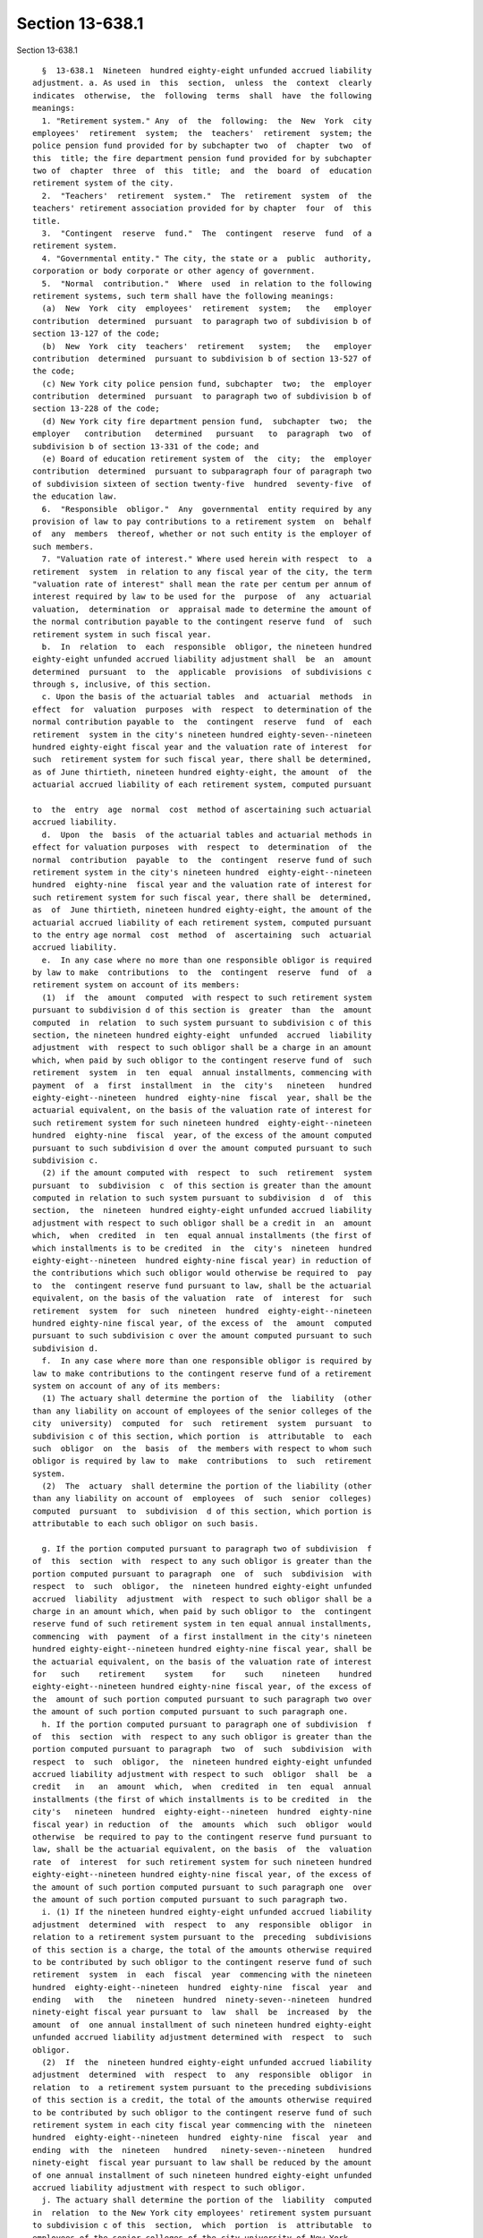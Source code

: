 Section 13-638.1
================

Section 13-638.1 ::    
        
     
        §  13-638.1  Nineteen  hundred eighty-eight unfunded accrued liability
      adjustment. a. As used in  this  section,  unless  the  context  clearly
      indicates  otherwise,  the  following  terms  shall  have  the following
      meanings:
        1. "Retirement system." Any  of  the  following:  the  New  York  city
      employees'  retirement  system;  the  teachers'  retirement  system; the
      police pension fund provided for by subchapter two  of  chapter  two  of
      this  title; the fire department pension fund provided for by subchapter
      two of  chapter  three  of  this  title;  and  the  board  of  education
      retirement system of the city.
        2.  "Teachers'  retirement  system."  The  retirement  system  of  the
      teachers' retirement association provided for by chapter  four  of  this
      title.
        3.  "Contingent  reserve  fund."  The  contingent  reserve  fund  of a
      retirement system.
        4. "Governmental entity." The city, the state or a  public  authority,
      corporation or body corporate or other agency of government.
        5.  "Normal  contribution."  Where  used  in relation to the following
      retirement systems, such term shall have the following meanings:
        (a)  New  York  city  employees'  retirement  system;   the   employer
      contribution  determined  pursuant  to paragraph two of subdivision b of
      section 13-127 of the code;
        (b)  New  York  city  teachers'  retirement   system;   the   employer
      contribution  determined  pursuant to subdivision b of section 13-527 of
      the code;
        (c) New York city police pension fund, subchapter  two;  the  employer
      contribution  determined  pursuant  to paragraph two of subdivision b of
      section 13-228 of the code;
        (d) New York city fire department pension fund,  subchapter  two;  the
      employer   contribution   determined   pursuant   to  paragraph  two  of
      subdivision b of section 13-331 of the code; and
        (e) Board of education retirement system of  the  city;  the  employer
      contribution  determined  pursuant to subparagraph four of paragraph two
      of subdivision sixteen of section twenty-five  hundred  seventy-five  of
      the education law.
        6.  "Responsible  obligor."  Any  governmental  entity required by any
      provision of law to pay contributions to a retirement system  on  behalf
      of  any  members  thereof, whether or not such entity is the employer of
      such members.
        7. "Valuation rate of interest." Where used herein with respect  to  a
      retirement  system  in relation to any fiscal year of the city, the term
      "valuation rate of interest" shall mean the rate per centum per annum of
      interest required by law to be used for the  purpose  of  any  actuarial
      valuation,  determination  or  appraisal made to determine the amount of
      the normal contribution payable to the contingent reserve fund  of  such
      retirement system in such fiscal year.
        b.  In  relation  to  each  responsible  obligor, the nineteen hundred
      eighty-eight unfunded accrued liability adjustment shall  be  an  amount
      determined  pursuant  to  the  applicable  provisions  of subdivisions c
      through s, inclusive, of this section.
        c. Upon the basis of the actuarial tables  and  actuarial  methods  in
      effect  for  valuation  purposes  with  respect  to determination of the
      normal contribution payable to  the  contingent  reserve  fund  of  each
      retirement  system in the city's nineteen hundred eighty-seven--nineteen
      hundred eighty-eight fiscal year and the valuation rate of interest  for
      such  retirement system for such fiscal year, there shall be determined,
      as of June thirtieth, nineteen hundred eighty-eight, the amount  of  the
      actuarial accrued liability of each retirement system, computed pursuant
    
      to  the  entry  age  normal  cost  method of ascertaining such actuarial
      accrued liability.
        d.  Upon  the  basis  of the actuarial tables and actuarial methods in
      effect for valuation purposes  with  respect  to  determination  of  the
      normal  contribution  payable  to  the  contingent  reserve fund of such
      retirement system in the city's nineteen hundred  eighty-eight--nineteen
      hundred  eighty-nine  fiscal year and the valuation rate of interest for
      such retirement system for such fiscal year, there shall be  determined,
      as  of  June thirtieth, nineteen hundred eighty-eight, the amount of the
      actuarial accrued liability of each retirement system, computed pursuant
      to the entry age normal  cost  method  of  ascertaining  such  actuarial
      accrued liability.
        e.  In any case where no more than one responsible obligor is required
      by law to make  contributions  to  the  contingent  reserve  fund  of  a
      retirement system on account of its members:
        (1)  if  the  amount  computed  with respect to such retirement system
      pursuant to subdivision d of this section is  greater  than  the  amount
      computed  in  relation  to such system pursuant to subdivision c of this
      section, the nineteen hundred eighty-eight  unfunded  accrued  liability
      adjustment  with  respect to such obligor shall be a charge in an amount
      which, when paid by such obligor to the contingent reserve fund of  such
      retirement  system  in  ten  equal  annual installments, commencing with
      payment  of  a  first  installment  in  the  city's   nineteen   hundred
      eighty-eight--nineteen  hundred  eighty-nine  fiscal  year, shall be the
      actuarial equivalent, on the basis of the valuation rate of interest for
      such retirement system for such nineteen hundred  eighty-eight--nineteen
      hundred  eighty-nine  fiscal  year, of the excess of the amount computed
      pursuant to such subdivision d over the amount computed pursuant to such
      subdivision c.
        (2) if the amount computed with  respect  to  such  retirement  system
      pursuant  to  subdivision  c  of this section is greater than the amount
      computed in relation to such system pursuant to subdivision  d  of  this
      section,  the  nineteen  hundred eighty-eight unfunded accrued liability
      adjustment with respect to such obligor shall be a credit in  an  amount
      which,  when  credited  in  ten  equal annual installments (the first of
      which installments is to be credited  in  the  city's  nineteen  hundred
      eighty-eight--nineteen  hundred eighty-nine fiscal year) in reduction of
      the contributions which such obligor would otherwise be required to  pay
      to  the  contingent reserve fund pursuant to law, shall be the actuarial
      equivalent, on the basis of the valuation  rate  of  interest  for  such
      retirement  system  for  such  nineteen  hundred  eighty-eight--nineteen
      hundred eighty-nine fiscal year, of the excess of  the  amount  computed
      pursuant to such subdivision c over the amount computed pursuant to such
      subdivision d.
        f.  In any case where more than one responsible obligor is required by
      law to make contributions to the contingent reserve fund of a retirement
      system on account of any of its members:
        (1) The actuary shall determine the portion of  the  liability  (other
      than any liability on account of employees of the senior colleges of the
      city  university)  computed  for  such  retirement  system  pursuant  to
      subdivision c of this section, which portion  is  attributable  to  each
      such  obligor  on  the  basis  of  the members with respect to whom such
      obligor is required by law to  make  contributions  to  such  retirement
      system.
        (2)  The  actuary  shall determine the portion of the liability (other
      than any liability on account of  employees  of  such  senior  colleges)
      computed  pursuant  to  subdivision  d of this section, which portion is
      attributable to each such obligor on such basis.
    
        g. If the portion computed pursuant to paragraph two of subdivision  f
      of  this  section  with  respect to any such obligor is greater than the
      portion computed pursuant to paragraph  one  of  such  subdivision  with
      respect  to  such  obligor,  the  nineteen hundred eighty-eight unfunded
      accrued  liability  adjustment  with  respect to such obligor shall be a
      charge in an amount which, when paid by such obligor to  the  contingent
      reserve fund of such retirement system in ten equal annual installments,
      commencing  with  payment  of a first installment in the city's nineteen
      hundred eighty-eight--nineteen hundred eighty-nine fiscal year, shall be
      the actuarial equivalent, on the basis of the valuation rate of interest
      for   such    retirement    system    for    such    nineteen    hundred
      eighty-eight--nineteen hundred eighty-nine fiscal year, of the excess of
      the  amount of such portion computed pursuant to such paragraph two over
      the amount of such portion computed pursuant to such paragraph one.
        h. If the portion computed pursuant to paragraph one of subdivision  f
      of  this  section  with  respect to any such obligor is greater than the
      portion computed pursuant to paragraph  two  of  such  subdivision  with
      respect  to  such  obligor,  the  nineteen hundred eighty-eight unfunded
      accrued liability adjustment with respect to such  obligor  shall  be  a
      credit   in   an  amount  which,  when  credited  in  ten  equal  annual
      installments (the first of which installments is to be credited  in  the
      city's   nineteen  hundred  eighty-eight--nineteen  hundred  eighty-nine
      fiscal year) in reduction  of  the  amounts  which  such  obligor  would
      otherwise  be required to pay to the contingent reserve fund pursuant to
      law, shall be the actuarial equivalent, on the basis  of  the  valuation
      rate  of  interest  for such retirement system for such nineteen hundred
      eighty-eight--nineteen hundred eighty-nine fiscal year, of the excess of
      the amount of such portion computed pursuant to such paragraph one  over
      the amount of such portion computed pursuant to such paragraph two.
        i. (1) If the nineteen hundred eighty-eight unfunded accrued liability
      adjustment  determined  with  respect  to  any  responsible  obligor  in
      relation to a retirement system pursuant to the  preceding  subdivisions
      of this section is a charge, the total of the amounts otherwise required
      to be contributed by such obligor to the contingent reserve fund of such
      retirement  system  in  each  fiscal  year  commencing with the nineteen
      hundred  eighty-eight--nineteen  hundred  eighty-nine  fiscal  year  and
      ending   with   the   nineteen  hundred  ninety-seven--nineteen  hundred
      ninety-eight fiscal year pursuant to  law  shall  be  increased  by  the
      amount  of  one annual installment of such nineteen hundred eighty-eight
      unfunded accrued liability adjustment determined with  respect  to  such
      obligor.
        (2)  If  the  nineteen hundred eighty-eight unfunded accrued liability
      adjustment  determined  with  respect  to  any  responsible  obligor  in
      relation  to  a retirement system pursuant to the preceding subdivisions
      of this section is a credit, the total of the amounts otherwise required
      to be contributed by such obligor to the contingent reserve fund of such
      retirement system in each city fiscal year commencing with the  nineteen
      hundred  eighty-eight--nineteen  hundred  eighty-nine  fiscal  year  and
      ending  with  the  nineteen   hundred   ninety-seven--nineteen   hundred
      ninety-eight  fiscal year pursuant to law shall be reduced by the amount
      of one annual installment of such nineteen hundred eighty-eight unfunded
      accrued liability adjustment with respect to such obligor.
        j. The actuary shall determine the portion of the  liability  computed
      in  relation  to the New York city employees' retirement system pursuant
      to subdivision c of this  section,  which  portion  is  attributable  to
      employees of the senior colleges of the city university of New York.
        k.  The  actuary shall determine the portion of the liability computed
      in relation to such retirement system pursuant to subdivision d of  this
    
      section,  which  portion  is  attributable  to  employees of such senior
      colleges.
        l.  If  the portion computed pursuant to subdivision k of this section
      is greater than the portion computed pursuant to subdivision j  of  this
      section, the New York city employees' retirement system nineteen hundred
      eighty-eight  unfunded  accrued liability adjustment attributable to the
      senior colleges of the city university of New York shall be a charge  in
      an  amount  which, when paid by the state and the city to the contingent
      reserve fund of such retirement system  pursuant  to  section  sixty-two
      hundred   thirty-one   of   the   education  law  in  ten  equal  annual
      installments, commencing with payment of  a  first  installment  in  the
      city's  nineteen  hundred  eighty-eight  -- nineteen hundred eighty-nine
      fiscal year, shall be the actuarial equivalent,  on  the  basis  of  the
      valuation  rate  of  interest  for such nineteen hundred eighty-eight --
      nineteen hundred eighty-nine fiscal year, of the excess of the amount of
      such portion computed pursuant to such subdivision k over the amount  of
      such portion computed pursuant to such subdivision j.
        m.  If  the portion computed pursuant to subdivision j of this section
      is greater than the portion computed pursuant to subdivision k  of  this
      section, the New York city employees' retirement system nineteen hundred
      eighty-eight  unfunded accrued liability adjustment attributable to such
      senior colleges shall be a credit in  an  amount  which,  when  credited
      (pursuant  to section sixty-two hundred thirty-one of the education law)
      in ten equal annual installments (the first of which installments is  to
      be  credited  in  the  city's  nineteen hundred eighty-eight -- nineteen
      hundred eighty-nine fiscal year) in reduction of the amounts  which  the
      state  and the city would otherwise be required to pay to the contingent
      reserve fund of such employees' retirement system pursuant to law, shall
      be the actuarial equivalent, on the  basis  of  the  valuation  rate  of
      interest   of   such   retirement   system  for  such  nineteen  hundred
      eighty-eight -- nineteen hundred eighty-nine fiscal year, of the  excess
      of  the  amount  of such portion computed pursuant to such subdivision j
      over the amount of such portion computed pursuant to such subdivision k.
        n. The actuary shall determine the portion of the  liability  computed
      in relation to the teachers' retirement system pursuant to subdivision c
      of  this  section,  which  portion  is  attributable to employees of the
      senior colleges of the city university of New York.
        o. The actuary shall determine the portion of the  liability  computed
      in relation to the teachers' retirement system pursuant to subdivision d
      of  this  section,  which  portion  is attributable to employees of such
      senior colleges.
        p. If the portion computed pursuant to subdivision o of  this  section
      is  greater  than the portion computed pursuant to subdivision n of this
      section, the New York city teachers' retirement system nineteen  hundred
      eighty-eight  unfunded  accrued  liability  adjustment  attributable  to
      employees of the senior colleges of the  city  university  of  New  York
      shall  be  a  charge  in an amount which, when paid by the state and the
      city to the contingent reserve fund of the teachers'  retirement  system
      pursuant to section sixty-two hundred thirty-one of the education law in
      ten  equal  installments, commencing with payment of a first installment
      for  the  city's   nineteen   hundred   eighty-eight--nineteen   hundred
      eighty-nine fiscal year, shall be the actuarial equivalent, on the basis
      of  the  valuation  rate of interest for such retirement system for such
      nineteen hundred eighty-eight--nineteen hundred eighty-nine fiscal year,
      of the excess of the amount of such portion computed  pursuant  to  such
      subdivision  o over the amount of such portion computed pursuant to such
      subdivision n.
    
        q. If the portion computed pursuant to subdivision n of  this  section
      is  greater  than the portion computed pursuant to subdivision o of this
      section, the New York city teachers' retirement system nineteen  hundred
      eighty-eight  unfunded  accrued  liability  adjustment  attributable  to
      employees  of such senior colleges shall be a credit in an amount which,
      when credited pursuant to section sixty-two hundred  thirty-one  of  the
      education  law  in  ten  equal  annual  installments (the first of which
      installments  is  to  be  credited  for  the  city's  nineteen   hundred
      eighty-eight  --  nineteen hundred eighty-nine fiscal year) in reduction
      of the amounts which the state and the city would otherwise be  required
      to pay to the contingent reserve fund of the teachers' retirement system
      pursuant  to law, shall be the actuarial equivalent, on the basis of the
      valuation rate of interest for such retirement system for such  nineteen
      hundred eighty-eight -- nineteen hundred eighty-nine fiscal year, of the
      excess  of  the  amount  of  such  portion  computed  pursuant  to  such
      subdivision n over the amount of such portion computed pursuant to  such
      subdivision o.
        r.  If the New York city employees' retirement system nineteen hundred
      eighty-eight  unfunded  accrued  liability  adjustment  attributable  to
      employees  of the senior colleges of the city university of New York, as
      determined pursuant to subdivisions j, k and l of this section,  or  the
      New  York city teachers' retirement system nineteen hundred eighty-eight
      unfunded accrued liability adjustment attributable to employees of  such
      senior  colleges,  as  determined pursuant to subdivisions n, o and p of
      this section is a charge:
        (1) the state, with respect to each fiscal year of the city  occurring
      during   the   period   commencing   on  July  first,  nineteen  hundred
      eighty-eight  and   ending   on   June   thirtieth,   nineteen   hundred
      ninety-eight,  and  at  the  time  and  in  the manner prescribed by the
      applicable provisions of section sixty-two  hundred  thirty-one  of  the
      education  law,  shall  contribute  to the affected retirement system an
      installment amount representing the state's share  of  such  charge  for
      such fiscal year, as prescribed by such provisions; and
        (2)  the  city, with respect to each such fiscal year, and at the time
      and in the manner  prescribed  by  the  applicable  provisions  of  such
      section  of  the  education  law, shall contribute an installment amount
      representing the city's share of such charge for such  fiscal  year,  as
      prescribed by such provisions.
        s.  If the New York city employees' retirement system nineteen hundred
      eighty-eight  unfunded  accrued  liability  adjustment  attributable  to
      employees  of the senior colleges of the city university of New York, as
      determined pursuant to subdivisions j, k and m of this section,  or  the
      New  York city teachers' retirement system nineteen hundred eighty-eight
      unfunded accrued liability adjustment attributable to employees of  such
      senior  colleges,  as  determined pursuant to subdivisions n, o and q of
      this section, is a credit:
        (1) then with respect to each fiscal year of the city occurring during
      the period beginning on July first, nineteen  hundred  eighty-eight  and
      ending  on June thirtieth, nineteen hundred ninety-eight, there shall be
      credited in favor of the  state,  in  relation  to  its  obligations  to
      contribute  to the affected retirement system on account of employees of
      such senior colleges, and at the time and in the  manner  prescribed  by
      the applicable provisions of section sixty-two hundred thirty-one of the
      education  law,  an installment amount representing the state's share of
      such credit for such fiscal year, as prescribed by such provisions; and
        (2) with respect to  each  such  fiscal  year  occurring  during  such
      period, there shall be credited in favor of the city, in relation to the
      city's  obligations  to  contribute to the affected retirement system on
    
      account of employees of such senior colleges, and at the time and in the
      manner prescribed by the applicable provisions of such section sixty-two
      hundred thirty-one, an installment amount representing the city's  share
      of such credit for such fiscal year, as prescribed by such provisions.
        t.  Any  amount required to be contributed to a retirement system by a
      responsible obligor with respect to any fiscal year under the provisions
      of this section shall be payable with interest on  such  amount  at  the
      valuation  rate  of  interest for such retirement system for such fiscal
      year.
        u. In the same manner and to the same  extent  as  the  provisions  of
      sections  13-130  (relating  to  obligations  of  certain  participating
      employers  of  the  New  York  city  employees'  retirement  system   to
      contribute to such retirement system), 13-132 (relating to contributions
      by  the  state  in relation to certain members of such retirement system
      who are officers and employees in the courts) and  13-529  (relating  to
      similar  contributions  by  the  state in relation to certain like court
      personnel who are members of the teachers' retirement system)  apply  to
      such  participating  employers  and  the  state  with  respect  to their
      obligations to make contributions to such retirement systems under other
      employer contribution laws, the  provisions  of  such  sections  13-130,
      13-132  and  13-529 shall apply to the contributions required to be made
      to such retirement systems under the provisions of this section.
        v. In the determination of the  normal  contribution  payable  to  any
      retirement system with respect to each fiscal year of the city occurring
      during the period beginning on July first, nineteen hundred eighty-eight
      and ending on June thirtieth, nineteen hundred ninety-eight, the present
      value,  as  of  June  thirtieth  next preceding such fiscal year, of all
      future  installments  of  the  nineteen  hundred  eighty-eight  unfunded
      accrued liability adjustment with respect to such retirement system then
      remaining unpaid or unapplied, as the case may be:
        (1)  shall  be treated as an asset, if such adjustment with respect to
      such retirement system is a charge; and
        (2) shall be subtracted from assets, if such adjustment  with  respect
      to such retirement system is a credit.
    
    
    
    
    
    
    